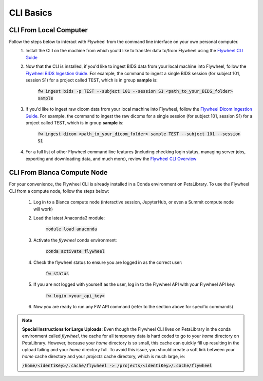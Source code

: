 .. _cli_basics:

CLI Basics
============

CLI From Local Computer
************************

Follow the steps below to interact with Flywheel from the command line interface on your own personal computer.
    1. Install the CLI on the machine from which you'd like to transfer data to/from Flywheel using the `Flywheel CLI Guide <https://docs.flywheel.io/hc/en-us/articles/360008162214-Installing-the-Flywheel-Command-Line-Interface-CLI->`_

    2. Now that the CLI is installed, if you'd like to ingest BIDS data from your local machine into Flywheel, follow the `Flywheel BIDS Ingestion Guide <https://docs.flywheel.io/hc/en-us/articles/360008162174>`_. For example, the command to ingest a single BIDS session (for subject 101, session S1) for a project called TEST, which is in group **sample** is:

         :code:`fw ingest bids -p TEST --subject 101 --session S1 <path_to_your_BIDS_folder> sample`

    3. If you'd like to ingest raw dicom data from your local machine into Flywheel, follow the `Flywheel Dicom Ingestion Guide <https://docs.flywheel.io/hc/en-us/articles/4536060470035>`_. For example, the command to ingest the raw dicoms for a single session (for subject 101, session S1) for a project called TEST, which is in group **sample** is:

         :code:`fw ingest dicom <path_to_your_dicom_folder> sample TEST --subject 101 --session S1`

    4. For a full list of other Flywheel command line features (including checking login status, managing server jobs, exporting and downloading data, and much more), review the `Flywheel CLI Overview <https://docs.flywheel.io/hc/en-us/articles/4536067900435-Command-Line-Interface-Overview>`_

CLI From Blanca Compute Node
****************************

For your convenience, the Flywheel CLI is already installed in a Conda environment on PetaLibrary. To use the Flywheel CLI from a compute node, follow the steps below:

    1. Log in to a Blanca compute node (interactive session, JupyterHub, or even a Summit compute node will work)

    2. Load the latest Anaconda3 module:

         :code:`module load anaconda`

    3. Activate the *flywheel* conda environment:

         :code:`conda activate flywheel`

    4. Check the flywheel status to ensure you are logged in as the correct user:

         :code:`fw status`

    5. If you are not logged with yourself as the user, log in to the Flywheel API with your Flywheel API key:

         :code:`fw login <your_api_key>`

    6. Now you are ready to run any FW API command (refer to the section above for specific commands)

.. note:: **Special Instructions for Large Uploads**: Even though the Flywheel CLI lives on PetaLibrary in the conda environment called *flywheel*, the cache for all temporary data is hard coded to go to your *home* directory on PetaLibrary. However, because your *home* directory is so small, this cache can quickly fill up resulting in the upload failing and your *home* directory full. To avoid this issue, you should create a soft link between your *home* cache directory and your *projects* cache directory, which is much large, ie:

         :code:`/home/<identiKey>/.cache/flywheel -> /projects/<identiKey>/.cache/flywheel`
